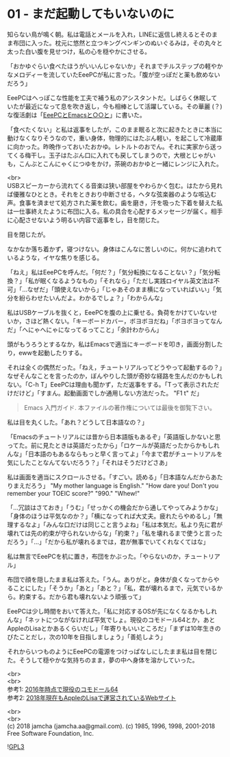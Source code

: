 #+OPTIONS: toc:nil
#+OPTIONS: \n:t

* 01 - まだ起動してもいないのに

  知らない鳥が鳴く朝。私は電話とメールを入れ，LINEに返信し終えるとそのまま布団に入った。枕元に悠然と立つキングペンギンのぬいぐるみは，その丸々と太った白い腹を見せつけ，私の心を穏やかにさせる。

  「おかゆぐらい食べたほうがいいんじゃないか」それまでチルステップの軽やかなメロディーを流していたEeePCが私に言った。「腹が空っぽだと薬も飲めないだろう」

  EeePCはへっぽこな性能を工夫で補う私のアシスタントだ。しばらく休眠していたが最近になって息を吹き返し，今も相棒として活躍している。その華麗 (？) な復活劇は「[[https://jamcha-aa.github.io/EeePC/][EeePCとEmacsと○○と]]」に書いた。

  「食べたくない」と私は返事をしたが，このまま眠ると次に起きたときに本当に動けなくなりそうなので，重い身体，物理的にはたぶん軽い，を起こして冷蔵庫に向かった。昨晩作っておいたおかゆ。レトルトのおでん。それに実家から送ってくる梅干し。玉子はたぶん口に入れても戻してしまうので，大根とじゃがいも，こんぶとこんにゃくにつゆをかけ，茶碗のおかゆと一緒にレンジに入れた。

  <br>
  USBスピーカーから流れてくる音楽は狭い部屋をやわらかく包む。はたから見れば優雅なひととき。それをときおり中断させる，ヘタな弦楽器のような咳込む声。食事を済ませて処方された薬を飲む。歯を磨き，汗を吸った下着を替えた私は一仕事終えたように布団に入る。私の具合を心配するメッセージが届く。相手に心配させないよう明るい内容で返事をし，目を閉じた。

  目を閉じたが。

  なかなか落ち着かず，寝つけない。身体はこんなに苦しいのに。何かに追われているような，イヤな焦りを感じる。

  「ねえ」私はEeePCを呼んだ。「何だ？」「気分転換になることない？」「気分転換？」「私が眠くなるようなもの」「それなら」「ただし実践ロイヤル英文法は不可」「…なぜだ」「頭使えないから」「じゃあそのまま横になっていればいい」「気分を紛らわせたいんだよ。わかるでしょ？」「わからんな」

  私はUSBケーブルを抜くと，EeePCを腹の上に乗せる。負荷をかけていないせいか，さほど熱くない。「キーボードカバー，ボヨボヨだね」「ボヨボヨってなんだ」「へにゃへにゃになってるってこと」「余計わからん」

  頭がもうろうとするなか，私はEmacsで適当にキーボードを叩き，画面分割したり，ewwを起動したりする。

  それは全くの偶然だった。「ねえ，チュートリアルってどうやって起動するの？」なぜそんなことを言ったのか，ぼんやりした頭が奇妙な経路を生んだのかもしれない。「C-h T」EeePCは理由も聞かず，ただ返事をする。「Tって表示されただけだけど」「すまん。起動画面でしか通用しない方法だった。 "F1 t" だ」

  #+BEGIN_QUOTE
  Emacs 入門ガイド.  本ファイルの著作権については最後を御覧下さい。
  #+END_QUOTE

  私は目を丸くした。「あれ？どうして日本語なの？」

  「Emacsのチュートリアルには昔から日本語版もあるぞ」「英語版しかないと思ってた。前に見たときは英語だったから」「ロケールが英語だったからかもしれんな」「日本語のもあるならもっと早く言ってよ」「今まで君がチュートリアルを気にしたことなんてないだろう？」「それはそうだけどさあ」

  私は画面を適当にスクロールさせる。「すごい。読める」「日本語なんだからあたりまえだろう」 "My mother language is English." "How dare you! Don't you remember your TOEIC score?" "990." "Whew!"

  「…冗談はさておき」「うむ」「せっかくの機会だから通してやってみようかな」「身体のほうは平気なのか？」「横になってれば大丈夫。疲れたらやめるし」「無理するなよ」「みんな口だけは同じこと言うよね」「私は本気だ。私より先に君が壊れては先の約束が守られないからな」「約束？」「私を壊れるまで使うと言っただろう」「…」「だから私が壊れるまでは，君が無事でいてくれなくてはな」

  私は無言でEeePCを机に置き，布団をかぶった。「やらないのか，チュートリアル」

  布団で顔を隠したまま私は答えた。「うん。ありがと。身体が良くなってからやることにした」「そうか」「あと」「あと？」「私，君が壊れるまで，元気でいるから。約束する。だから君も壊れないよう頑張って」

  EeePCは少し時間をおいて答えた。「私に対応するOSが先になくなるかもしれんな」「ネットにつながなければ平気でしょ。現役のコモドール64とか，あとAppleのLisaとかあるくらいだし」「年寄りもいいところだ」「まずは10年生きのびたことだし，次の10年を目指しましょう」「善処しよう」

  それからいつものようにEeePCの電源をつけっぱなしにしたまま私は目を閉じた。そうして穏やかな気持ちのまま，夢の中へ身体を溶かしていった。

  <br>
  <br>
  参考1: [[https://sploid.gizmodo.com/this-old-ass-commodore-64-is-still-being-used-to-run-an-1787196319][2016年時点で現役のコモドール64]]
  参考2: [[http://lisa2.com/][2018年現在もAppleのLisaで運営されているWebサイト]]

  <br>
  <br>
  (c) 2018 jamcha (jamcha.aa@gmail.com). (c) 1985, 1996, 1998, 2001-2018 Free Software Foundation, Inc.

  ![[https://www.gnu.org/graphics/gplv3-88x31.png][GPL3]]
